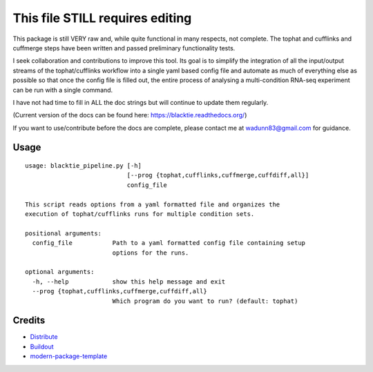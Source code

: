 This file STILL requires editing
==========================

This package is still VERY raw and, while quite functional in many respects, not complete.
The tophat and cufflinks and cuffmerge steps have been written and passed preliminary functionality tests. 

I seek collaboration and 
contributions to improve this tool.  Its goal is to simplify the integration of all the
input/output streams of the tophat/cufflinks workflow into a single yaml based config
file and automate as much of everything else as possible so that once the config file
is filled out, the entire process of analysing a multi-condition RNA-seq experiment can
be run with a single command.  

I have not had time to fill in ALL the doc strings but will continue to update them regularly.

(Current version of the docs can be found here: https://blacktie.readthedocs.org/)

If you want to use/contribute before the docs are complete, please contact me at 
wadunn83@gmail.com for guidance.

Usage
-----
::

  usage: blacktie_pipeline.py [-h]
                              [--prog {tophat,cufflinks,cuffmerge,cuffdiff,all}]
                              config_file
  
  This script reads options from a yaml formatted file and organizes the
  execution of tophat/cufflinks runs for multiple condition sets.
  
  positional arguments:
    config_file           Path to a yaml formatted config file containing setup
                          options for the runs.

  optional arguments:
    -h, --help            show this help message and exit
    --prog {tophat,cufflinks,cuffmerge,cuffdiff,all}
                          Which program do you want to run? (default: tophat)

::


Credits
-------

- `Distribute`_
- `Buildout`_
- `modern-package-template`_

.. _Buildout: http://www.buildout.org/
.. _Distribute: http://pypi.python.org/pypi/distribute
.. _`modern-package-template`: http://pypi.python.org/pypi/modern-package-template
